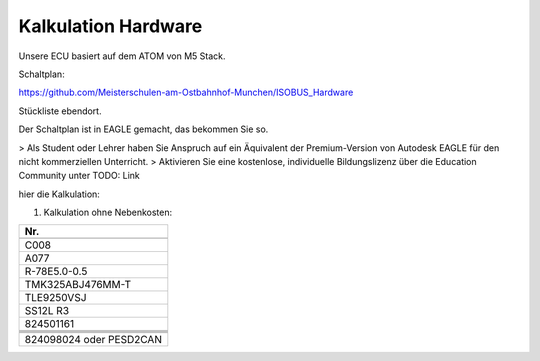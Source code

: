 Kalkulation Hardware
===================================

Unsere ECU basiert auf dem ATOM von M5 Stack. 

Schaltplan:

https://github.com/Meisterschulen-am-Ostbahnhof-Munchen/ISOBUS_Hardware

Stückliste ebendort.

Der Schaltplan ist in EAGLE gemacht, das bekommen Sie so.

> Als Student oder Lehrer haben Sie Anspruch auf ein Äquivalent der Premium-Version von Autodesk EAGLE für den nicht kommerziellen Unterricht.  
> Aktivieren Sie eine kostenlose, individuelle Bildungslizenz über die Education Community unter  
TODO: Link

hier die Kalkulation:


1.  Kalkulation ohne Nebenkosten:

+-------------------------+
| Nr.                     |
+=========================+
|                         |
+-------------------------+
| C008                    |
+-------------------------+
| A077                    |
+-------------------------+
| R-78E5.0-0.5            |
+-------------------------+
| TMK325ABJ476MM-T        |
+-------------------------+
| TLE9250VSJ              |
+-------------------------+
| SS12L R3                |
+-------------------------+
| 824501161               |
+-------------------------+
|                         |
+-------------------------+
|                         |
+-------------------------+
|                         |
+-------------------------+
|                         |
+-------------------------+
| 824098024 oder PESD2CAN |
+-------------------------+
